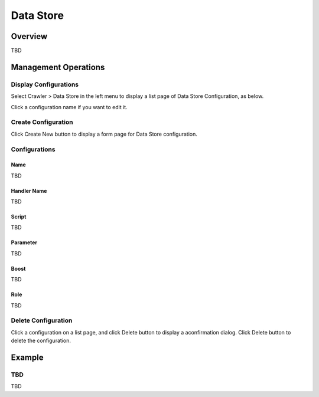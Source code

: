 ==========
Data Store
==========

Overview
========

TBD

Management Operations
=====================

Display Configurations
----------------------

Select Crawler > Data Store in the left menu to display a list page of Data Store Configuration, as below.

|image0|

Click a configuration name if you want to edit it.

Create Configuration
--------------------

Click Create New button to display a form page for Data Store configuration.

|image1|

Configurations
--------------

Name
::::

TBD

Handler Name
::::::::::::

TBD

Script
::::::

TBD

Parameter
:::::::::

TBD

Boost
:::::

TBD

Role
::::

TBD

Delete Configuration
--------------------

Click a configuration on a list page, and click Delete button to display a aconfirmation dialog.
Click Delete button to delete the configuration.

Example
=======

TBD
--------------------------

TBD

.. |image0| image:: ../../../resources/images/en/10.0/admin/dataconfig-1.png
.. |image1| image:: ../../../resources/images/en/10.0/admin/dataconfig-2.png
